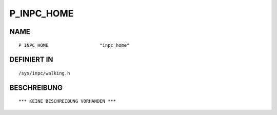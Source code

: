 P_INPC_HOME
===========

NAME
----
::

    P_INPC_HOME                   "inpc_home"                   

DEFINIERT IN
------------
::

    /sys/inpc/walking.h

BESCHREIBUNG
------------
::

    *** KEINE BESCHREIBUNG VORHANDEN ***

